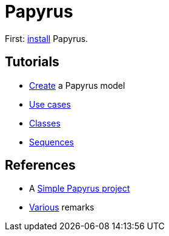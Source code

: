 = Papyrus

First: https://github.com/oliviercailloux/UML/blob/master/Papyrus/Various.adoc#Install[install] Papyrus.

== Tutorials
* https://github.com/oliviercailloux/UML/blob/master/Papyrus/Create.adoc[Create] a Papyrus model
* https://github.com/oliviercailloux/UML/blob/master/Papyrus/Use%20cases.adoc[Use cases]
* https://github.com/oliviercailloux/UML/blob/master/Papyrus/Classes.adoc[Classes]
* https://github.com/oliviercailloux/UML/blob/master/Papyrus/Sequences.adoc[Sequences]

== References
* A https://github.com/oliviercailloux/Simple-Papyrus-project[Simple Papyrus project]
* https://github.com/oliviercailloux/UML/blob/master/Papyrus/Various.adoc[Various] remarks

